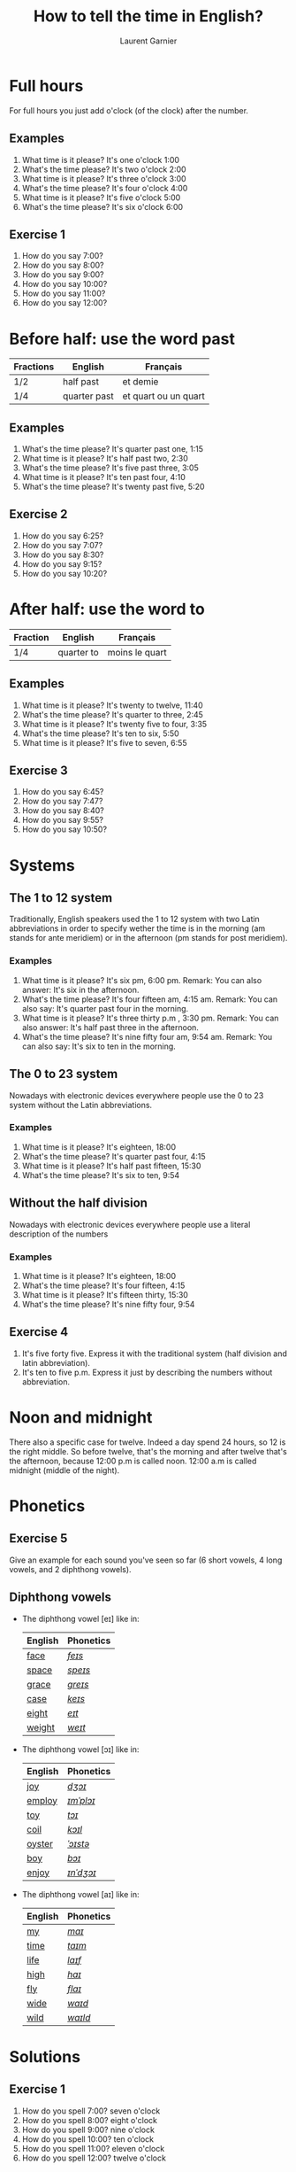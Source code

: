 #+TITLE: How to tell the time in English?
#+AUTHOR: Laurent Garnier

* Full hours

  For full hours you just add o'clock (of the clock) after the
  number. 
** Examples
   1. What time is it please? It's one o'clock 1:00
   2. What's the time please? It's two o'clock 2:00
   3. What time is it please? It's three o'clock 3:00
   4. What's the time please? It's four o'clock 4:00
   5. What time is it please? It's five o'clock 5:00
   6. What's the time please? It's six o'clock 6:00
** Exercise 1
   1. How do you say 7:00?
   2. How do you say 8:00?
   3. How do you say 9:00?
   4. How do you say 10:00?
   5. How do you say 11:00?
   6. How do you say 12:00?
  
* Before half: use the word past 
  
  | Fractions | English      | Français             |
  |-----------+--------------+----------------------|
  | 1/2       | half past    | et demie             |
  | 1/4       | quarter past | et quart ou un quart |
  
** Examples
   1. What's the time please? It's quarter past one, 1:15
   2. What time is it please? It's half past two, 2:30
   3. What's the time please? It's five past three, 3:05
   4. What time is it please? It's ten past four, 4:10
   5. What's the time please? It's twenty past five, 5:20

** Exercise 2
   1. How do you say 6:25?
   2. How do you say 7:07?
   3. How do you say 8:30?
   4. How do you say 9:15?
   5. How do you say 10:20?

* After half: use the word to

    | Fraction  | English    | Français       |
    |-----------+------------+----------------|
    | 1/4       | quarter to | moins le quart |
   
** Examples
   1. What time is it please? It's twenty to twelve, 11:40
   2. What's the time please? It's quarter to three, 2:45
   3. What time is it please? It's twenty five to four, 3:35
   4. What's the time please? It's ten to six, 5:50
   5. What time is it please? It's five to seven, 6:55

** Exercise 3
  1. How do you say 6:45?
  2. How do you say 7:47?
  3. How do you say 8:40?
  4. How do you say 9:55?
  5. How do you say 10:50?
* Systems
** The 1 to 12 system
   Traditionally, English speakers used the 1 to 12 system with two
   Latin abbreviations in order to specify wether the time is in the
   morning (am stands for ante meridiem) or in the afternoon (pm stands for post meridiem). 
*** Examples
    1. What time is it please? It's six pm, 6:00 pm. 
       Remark: You can also answer: It's six in the afternoon.
    2. What's the time please? It's four fifteen am, 4:15 am. 
       Remark: You can also say: It's quarter past four in the morning.
    3. What time is it please? It's three thirty p.m , 3:30 pm.
       Remark: You can also answer: It's half past three in the afternoon.
    4. What's the time please? It's nine fifty four am, 9:54 am.
       Remark: You can also say: It's six to ten in the morning. 
** The 0 to 23 system
   Nowadays with electronic devices everywhere people use the 0 to 23
   system without the Latin abbreviations. 
*** Examples 
    1. What time is it please? It's eighteen, 18:00
    2. What's the time please? It's quarter past four, 4:15
    3. What time is it please? It's half past fifteen, 15:30
    4. What's the time please? It's six to ten, 9:54
** Without the half division
   Nowadays with electronic devices everywhere people use a literal
   description of the numbers
*** Examples 
    1. What time is it please? It's eighteen, 18:00
    2. What's the time please? It's four fifteen, 4:15
    3. What time is it please? It's fifteen thirty, 15:30
    4. What's the time please? It's nine fifty four, 9:54
** Exercise 4
   1. It's five forty five. Express it with the traditional system
      (half division and latin abbreviation).
   2. It's ten to five p.m. Express it just by describing the numbers
      without abbreviation.
* Noon and midnight
  There also a specific case for twelve. Indeed a day spend 24 hours,
  so 12 is the right middle. So before twelve, that's the morning and
  after twelve that's the afternoon, because 12:00 p.m is called noon.
  12:00 a.m is called midnight (middle of the night).
* Phonetics
** Exercise 5
   Give an example for each sound you've seen so far (6 short vowels,
   4 long vowels, and 2 diphthong vowels).
** Diphthong vowels
   + The diphthong vowel [eɪ] like in:

     | English | Phonetics |
     |---------+-----------|
     | [[https://en.oxforddictionaries.com/definition/face][face]]    | [[http://www.wordreference.com/enfr/face][/feɪs/]]    |
     | [[https://en.oxforddictionaries.com/definition/space][space]]   | [[http://www.wordreference.com/enfr/space][/speɪs/]]   |
     | [[https://en.oxforddictionaries.com/definition/grace][grace]]   | [[http://www.wordreference.com/enfr/grace][/ɡreɪs/]]   |
     | [[https://en.oxforddictionaries.com/definition/case][case]]    | [[http://www.wordreference.com/enfr/case][/keɪs/]]    |
     | [[https://en.oxforddictionaries.com/definition/eight][eight]]   | [[http://www.wordreference.com/enfr/eight][/eɪt/]]     |
     | [[https://en.oxforddictionaries.com/definition/weight][weight]]  | [[http://www.wordreference.com/enfr/weight][/weɪt/]]    |

   + The diphthong vowel [ɔɪ] like in:

     | English | Phonetics |
     |---------+-----------|
     | [[https://en.oxforddictionaries.com/definition/joy][joy]]     | [[http://www.wordreference.com/enfr/joy][/dʒɔɪ/]]    |
     | [[https://en.oxforddictionaries.com/definition/employ][employ]]  | [[http://www.wordreference.com/enfr/employ][/ɪmˈplɔɪ/]] |
     | [[https://en.oxforddictionaries.com/definition/toy][toy]]     | [[http://www.wordreference.com/enfr/toy][/tɔɪ/]]     |
     | [[https://en.oxforddictionaries.com/definition/coil][coil]]    | [[http://www.wordreference.com/enfr/coil][/kɔɪl/]]    |
     | [[https://en.oxforddictionaries.com/definition/oyster][oyster]]  | [[http://www.wordreference.com/enfr/oyster][/ˈɔɪstə/]]  |
     | [[https://en.oxforddictionaries.com/definition/boy][boy]]     | [[http://www.wordreference.com/enfr/boy][/bɔɪ/]]     |
     | [[https://en.oxforddictionaries.com/definition/enjoy][enjoy]]   | [[http://www.wordreference.com/enfr/enjoy][/ɪnˈdʒɔɪ/]] |
     
   + The diphthong vowel [aɪ] like in:

     | English | Phonetics |
     |---------+-----------|
     | [[https://en.oxforddictionaries.com/definition/my][my]]      | [[http://www.wordreference.com/enfr/my][/maɪ/]]     |
     | [[https://en.oxforddictionaries.com/definition/time][time]]    | [[http://www.wordreference.com/enfr/time][/taɪm/]]    |
     | [[https://en.oxforddictionaries.com/definition/life][life]]    | [[http://www.wordreference.com/enfr/life][/laɪf/]]    |
     | [[https://en.oxforddictionaries.com/definition/high][high]]    | [[http://www.wordreference.com/enfr/high][/haɪ/]]     |
     | [[https://en.oxforddictionaries.com/definition/fly][fly]]     | [[http://www.wordreference.com/enfr/fly][/flaɪ/]]    |
     | [[https://en.oxforddictionaries.com/definition/wide][wide]]    | [[http://www.wordreference.com/enfr/wide][/waɪd/]]    |
     | [[https://en.oxforddictionaries.com/definition/wild][wild]]    | [[http://www.wordreference.com/enfr/wild][/waɪld/]]   |
     
  
   
* Solutions
** Exercise 1
   1. How do you spell 7:00? seven o'clock
   2. How do you spell 8:00? eight o'clock
   3. How do you spell 9:00? nine o'clock
   4. How do you spell 10:00? ten o'clock
   5. How do you spell 11:00? eleven o'clock
   6. How do you spell 12:00? twelve o'clock
** Exercise 2
   1. How do you say 6:25? twenty five past six
   2. How do you spell 7:07? seven past seven
   3. How do you say 8:30? half past thirty
   4. How do you spell 9:15? quarter past nine
   5. How do you say 10:20? twenty past ten

** Exercise 3
  1. How do you say 6:45? quarter to six
  2. How do you spell 7:47? thirteen to eight
  3. How do you say 8:40? twenty to nine 
  4. How do you spell 9:55? five to ten 
  5. How do you say 10:50? ten to eleven
** Exercise 4
   1. It's five forty five. Express it with the traditional system
      (half division and latin abbreviation). It's quarter to six a.m,
      5:45 a.m
   2. It's ten to five p.m. Express it just by describing the numbers
      without abbreviation. It's seventeen, 17:00
** Exercise 5
   1. Short vowel [ɛ], for example: [[https://en.oxforddictionaries.com/definition/apprehend][apprehend]] ([[http://www.wordreference.com/enfr/apprehend][/ˌæprɪˈhɛnd/]])
   2. Short vowel [æ], for example: [[https://en.oxforddictionaries.com/definition/nap][nap]] ([[http://www.wordreference.com/enfr/nap][/næp/]]) 
   3. Short vowel [ʌ], for example: [[https://en.oxforddictionaries.com/definition/but][but]] ([[http://www.wordreference.com/enfr/but][/bʌt/]]) 
   4. Short vowel [ʊ], for example: [[https://en.oxforddictionaries.com/definition/hood][hood]] ([[http://www.wordreference.com/enfr/hood][/hʊd/]])
   5. Short vowel [ɒ], for example: [[https://en.oxforddictionaries.com/definition/lob][lob]] ([[http://www.wordreference.com/enfr/lob][/lɒb/]]) 
   6. Short vowel [ə], for example: [[https://en.oxforddictionaries.com/definition/attend][attend]] ([[http://www.wordreference.com/enfr/attend][/əˈtɛnd/]])
   7. Long vowel [iː], for example: [[https://en.oxforddictionaries.com/definition/breed][breed]] ([[http://www.wordreference.com/enfr/breed][/briːd/]])
   8. Long vowel [ɑː], for example: [[https://en.oxforddictionaries.com/definition/past][past]] ([[http://www.wordreference.com/enfr/past][/pɑːst/]]) 
   9. Long vowel [ɔː], for example: [[https://en.oxforddictionaries.com/definition/flaw][flaw]] ([[http://www.wordreference.com/enfr/flaw][/flɔː/]]) 
  10. Long vowel [uː], for example: [[https://en.oxforddictionaries.com/definition/blue][blue]] ([[http://www.wordreference.com/enfr/blue][/bluː/]])  
  11. Diphthong vowel [ɪə], for example: [[https://en.oxforddictionaries.com/definition/rear][rear]] ([[http://www.wordreference.com/enfr/rear][/rɪə/]])
  12. Diphthong vowel [ʊə], for example: [[https://en.oxforddictionaries.com/definition/sure][sure]] ([[http://www.wordreference.com/enfr/sure][/ʃʊə/]])
* If you want to go further
  Here are some resources:
  + Next lesson: [[https://github.com/lgsp/sciencelanguages/blob/master/org/auxiliary_verbs.org][Auxiliary Verbs]] (Helping Verbs)
  + Previous lesson: [[https://github.com/lgsp/sciencelanguages/blob/master/org/seasons_of_the_year.org][Seasons of the year]]
  + [[https://github.com/lgsp/sciencelanguages/blob/master/org/english/ebook-45englishsounds.org][My book]] about phonetics
  + [[https://youtu.be/zEKLqgvUSDM][Expressing Time in English]]
  + [[https://youtu.be/fq2tRfHu5s8][Telling the Time in English]]
  + [[https://youtu.be/IBBQXBhSNUs][How to Tell Time]]
  + [[https://youtu.be/ub62GCUMZZo][Telling the time in English]]

   
